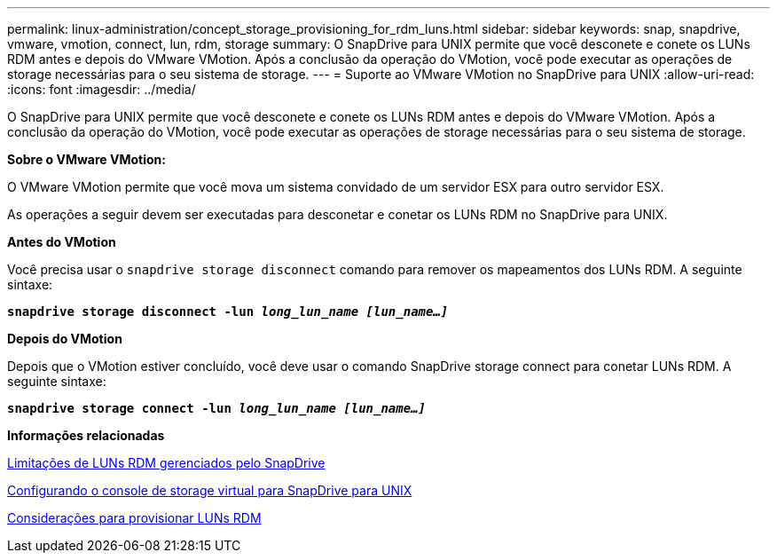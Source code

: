 ---
permalink: linux-administration/concept_storage_provisioning_for_rdm_luns.html 
sidebar: sidebar 
keywords: snap, snapdrive, vmware, vmotion, connect, lun, rdm, storage 
summary: O SnapDrive para UNIX permite que você desconete e conete os LUNs RDM antes e depois do VMware VMotion. Após a conclusão da operação do VMotion, você pode executar as operações de storage necessárias para o seu sistema de storage. 
---
= Suporte ao VMware VMotion no SnapDrive para UNIX
:allow-uri-read: 
:icons: font
:imagesdir: ../media/


[role="lead"]
O SnapDrive para UNIX permite que você desconete e conete os LUNs RDM antes e depois do VMware VMotion. Após a conclusão da operação do VMotion, você pode executar as operações de storage necessárias para o seu sistema de storage.

*Sobre o VMware VMotion:*

O VMware VMotion permite que você mova um sistema convidado de um servidor ESX para outro servidor ESX.

As operações a seguir devem ser executadas para desconetar e conetar os LUNs RDM no SnapDrive para UNIX.

*Antes do VMotion*

Você precisa usar o `snapdrive storage disconnect` comando para remover os mapeamentos dos LUNs RDM. A seguinte sintaxe:

`*snapdrive storage disconnect -lun _long_lun_name [lun_name...]_*`

*Depois do VMotion*

Depois que o VMotion estiver concluído, você deve usar o comando SnapDrive storage connect para conetar LUNs RDM. A seguinte sintaxe:

`*snapdrive storage connect -lun _long_lun_name [lun_name...]_*`

*Informações relacionadas*

xref:concept_limitations_of_rdm_luns_managed_by_snapdrive.adoc[Limitações de LUNs RDM gerenciados pelo SnapDrive]

xref:task_configuring_virtual_storage_console_in_snapdrive_for_unix.adoc[Configurando o console de storage virtual para SnapDrive para UNIX]

xref:task_considerations_for_provisioning_rdm_luns.adoc[Considerações para provisionar LUNs RDM]
